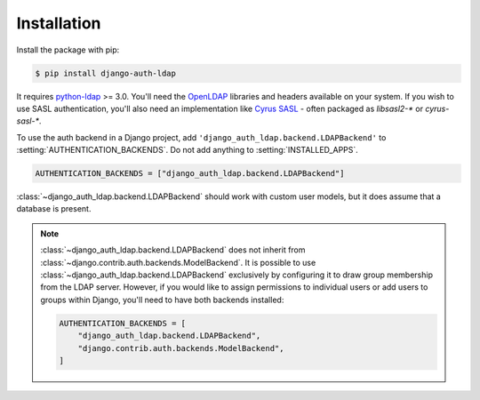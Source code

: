 Installation
============

Install the package with pip:

.. code-block:: sh

    $ pip install django-auth-ldap

It requires `python-ldap`_ >= 3.0. You'll need the `OpenLDAP`_ libraries and
headers available on your system. If you wish to use SASL authentication, you'll
also need an implementation like `Cyrus SASL`_ - often packaged as `libsasl2-*` or
`cyrus-sasl-*`.

To use the auth backend in a Django project, add
``'django_auth_ldap.backend.LDAPBackend'`` to
:setting:`AUTHENTICATION_BACKENDS`. Do not add anything to
:setting:`INSTALLED_APPS`.

.. code-block:: python

    AUTHENTICATION_BACKENDS = ["django_auth_ldap.backend.LDAPBackend"]

:class:`~django_auth_ldap.backend.LDAPBackend` should work with custom user
models, but it does assume that a database is present.

.. note::

    :class:`~django_auth_ldap.backend.LDAPBackend` does not inherit from
    :class:`~django.contrib.auth.backends.ModelBackend`. It is possible to use
    :class:`~django_auth_ldap.backend.LDAPBackend` exclusively by configuring
    it to draw group membership from the LDAP server. However, if you would
    like to assign permissions to individual users or add users to groups
    within Django, you'll need to have both backends installed:

    .. code-block:: python

        AUTHENTICATION_BACKENDS = [
            "django_auth_ldap.backend.LDAPBackend",
            "django.contrib.auth.backends.ModelBackend",
        ]


.. _`python-ldap`: https://pypi.org/project/python-ldap/
.. _`OpenLDAP`: https://www.openldap.org/
.. _`Cyrus SASL`: https://www.cyrusimap.org/sasl/